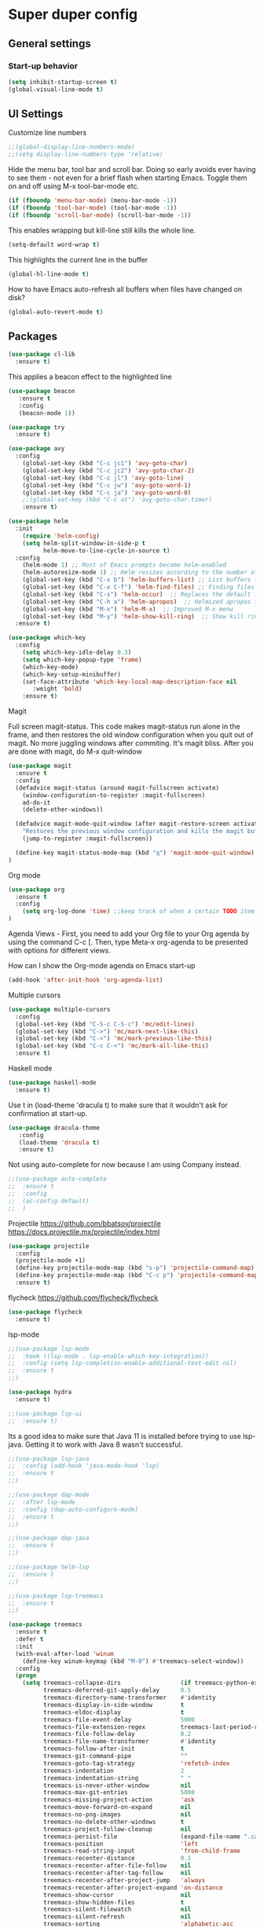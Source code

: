 * Super duper config
  

** General settings

*** Start-up behavior

    #+begin_src emacs-lisp
      (setq inhibit-startup-screen t)
      (global-visual-line-mode t)
    #+end_src

** UI Settings
   
    Customize line numbers
    #+begin_src emacs-lisp
      ;;(global-display-line-numbers-mode)
      ;;(setq display-line-numbers-type 'relative)
    #+end_src

    Hide the menu bar, tool bar and scroll bar. Doing so early avoids ever having to see them - not even for a brief flash when starting Emacs.
    Toggle them on and off using M-x tool-bar-mode etc.
    #+begin_src emacs-lisp
      (if (fboundp 'menu-bar-mode) (menu-bar-mode -1))
      (if (fboundp 'tool-bar-mode) (tool-bar-mode -1))
      (if (fboundp 'scroll-bar-mode) (scroll-bar-mode -1))
    #+end_src

    
    This enables wrapping but kill-line still kills the whole line.
    #+begin_src emacs-lisp
      (setq-default word-wrap t)
    #+end_src
    
    This highlights the current line in the buffer
    #+begin_src emacs-lisp
      (global-hl-line-mode t)
    #+end_src
    
    How to have Emacs auto-refresh all buffers when files have changed on disk?
    #+begin_src emacs-lisp
      (global-auto-revert-mode t)
    #+end_src

** Packages

    #+begin_src emacs-lisp
      (use-package cl-lib
        :ensure t)
    #+end_src
   
    This applies a beacon effect to the highlighted line
    #+begin_src emacs-lisp
      (use-package beacon 
         :ensure t
         :config
         (beacon-mode 1))
    #+end_src

    #+begin_src emacs-lisp
      (use-package try
        :ensure t)
    #+end_src

    #+begin_src emacs-lisp
      (use-package avy
        :config 
          (global-set-key (kbd "C-c jc1") 'avy-goto-char)
          (global-set-key (kbd "C-c jc2") 'avy-goto-char-2)
          (global-set-key (kbd "C-c jl") 'avy-goto-line)
          (global-set-key (kbd "C-c jw") 'avy-goto-word-1)
          (global-set-key (kbd "C-c ja") 'avy-goto-word-0)
          ;;(global-set-key (kbd "C-c at") 'avy-goto-char-timer)
          :ensure t)
    #+end_src

    #+begin_src emacs-lisp
      (use-package helm
        :init
          (require 'helm-config)
          (setq helm-split-window-in-side-p t
                helm-move-to-line-cycle-in-source t)
        :config 
          (helm-mode 1) ;; Most of Emacs prompts become helm-enabled
          (helm-autoresize-mode 1) ;; Helm resizes according to the number of candidates
          (global-set-key (kbd "C-x b") 'helm-buffers-list) ;; List buffers ( Emacs way )
          (global-set-key (kbd "C-x C-f") 'helm-find-files) ;; Finding files with Helm
          (global-set-key (kbd "C-s") 'helm-occur)  ;; Replaces the default isearch keybinding
          (global-set-key (kbd "C-h a") 'helm-apropos)  ;; Helmized apropos interface
          (global-set-key (kbd "M-x") 'helm-M-x)  ;; Improved M-x menu
          (global-set-key (kbd "M-y") 'helm-show-kill-ring)  ;; Show kill ring, pick something to paste
        :ensure t)
    #+end_src

    #+begin_src emacs-lisp
      (use-package which-key
        :config 
          (setq which-key-idle-delay 0.3)
          (setq which-key-popup-type 'frame)
          (which-key-mode)
          (which-key-setup-minibuffer)
          (set-face-attribute 'which-key-local-map-description-face nil 
             :weight 'bold)
          :ensure t)
    #+end_src

    Magit

    Full screen magit-status.
    This code makes magit-status run alone in the frame, and then restores the old window configuration when you quit out of magit.
    No more juggling windows after commiting. It's magit bliss.
    After you are done with magit, do M-x quit-window

    #+begin_src emacs-lisp
      (use-package magit
		:ensure t
		:config
		(defadvice magit-status (around magit-fullscreen activate)
		  (window-configuration-to-register :magit-fullscreen)
		  ad-do-it
		  (delete-other-windows))

		(defadvice magit-mode-quit-window (after magit-restore-screen activate)
		  "Restores the previous window configuration and kills the magit buffer"
		  (jump-to-register :magit-fullscreen))

		(define-key magit-status-mode-map (kbd "q") 'magit-mode-quit-window)	
      )
    #+end_src
    
***** Org mode

    #+begin_src emacs-lisp
      (use-package org
        :ensure t
        :config
          (setq org-log-done 'time) ;;keep track of when a certain TODO item was marked as done.
      )
    #+end_src

    Agenda Views - First, you need to add your Org file to your Org agenda by using the command C-c [. Then, type Meta-x org-agenda to be presented with options for different views.
      
    How can I show the Org-mode agenda on Emacs start-up
    #+begin_src emacs-lisp
      (add-hook 'after-init-hook 'org-agenda-list)
    #+end_src

    Multiple cursors
    #+begin_src emacs-lisp
      (use-package multiple-cursors
        :config
        (global-set-key (kbd "C-S-c C-S-c") 'mc/edit-lines)
        (global-set-key (kbd "C->") 'mc/mark-next-like-this)
        (global-set-key (kbd "C-<") 'mc/mark-previous-like-this)
        (global-set-key (kbd "C-c C-<") 'mc/mark-all-like-this)
        :ensure t)
    #+end_src
    
    Haskell mode
    #+begin_src emacs-lisp
      (use-package haskell-mode
        :ensure t)
    #+end_src

    Use t in (load-theme 'dracula t) to make sure that it wouldn't ask for confirmation at start-up.
    #+begin_src emacs-lisp
      (use-package dracula-theme
         :config
         (load-theme 'dracula t)
         :ensure t)
    #+end_src
    
    Not using auto-complete for now because I am using Company instead.
    #+begin_src emacs-lisp
      ;;(use-package auto-complete
      ;;  :ensure t
      ;;  :config 
      ;;  (ac-config-default)
      ;;  )
    #+end_src

    Projectile
    https://github.com/bbatsov/projectile
    https://docs.projectile.mx/projectile/index.html
    #+begin_src emacs-lisp
      (use-package projectile
        :config
        (projectile-mode +1)
        (define-key projectile-mode-map (kbd "s-p") 'projectile-command-map)
        (define-key projectile-mode-map (kbd "C-c p") 'projectile-command-map)
        :ensure t)
    #+end_src

    flycheck
    https://github.com/flycheck/flycheck
    #+begin_src emacs-lisp
      (use-package flycheck
        :ensure t)
    #+end_src

    lsp-mode
    #+begin_src emacs-lisp
      ;;(use-package lsp-mode
      ;;  :hook ((lsp-mode . lsp-enable-which-key-integration))
      ;;  :config (setq lsp-completion-enable-additional-text-edit nil)
      ;;  :ensure t
      ;;)
    #+end_src
    
    #+begin_src emacs-lisp
      (use-package hydra
        :ensure t)
    #+end_src
    
    #+begin_src emacs-lisp
      ;;(use-package lsp-ui
      ;;  :ensure t)
    #+end_src
    
    Its a good idea to make sure that Java 11 is installed before trying to use lsp-java. Getting it to work with Java 8 wasn't successful.
    #+begin_src emacs-lisp
      ;;(use-package lsp-java
      ;;  :config (add-hook 'java-mode-hook 'lsp)
      ;;  :ensure t
      ;;)
    #+end_src
    
    #+begin_src emacs-lisp
      ;;(use-package dap-mode
      ;;  :after lsp-mode
      ;;  :config (dap-auto-configure-mode)
      ;;  :ensure t
      ;;)
    #+end_src

    #+begin_src emacs-lisp
      ;;(use-package dap-java
      ;;  :ensure t
      ;;)
    #+end_src
    
    #+begin_src emacs-lisp
      ;;(use-package helm-lsp
      ;;  :ensure t
      ;;)
    #+end_src
    
    #+begin_src emacs-lisp
      ;;(use-package lsp-treemacs
      ;;  :ensure t
      ;;)
    #+end_src

    #+begin_src emacs-lisp
      (use-package treemacs
        :ensure t
        :defer t
        :init
        (with-eval-after-load 'winum
          (define-key winum-keymap (kbd "M-0") #'treemacs-select-window))
        :config
        (progn
          (setq treemacs-collapse-dirs                 (if treemacs-python-executable 3 0)
                treemacs-deferred-git-apply-delay      0.5
                treemacs-directory-name-transformer    #'identity
                treemacs-display-in-side-window        t
                treemacs-eldoc-display                 t
                treemacs-file-event-delay              5000
                treemacs-file-extension-regex          treemacs-last-period-regex-value
                treemacs-file-follow-delay             0.2
                treemacs-file-name-transformer         #'identity
                treemacs-follow-after-init             t
                treemacs-git-command-pipe              ""
                treemacs-goto-tag-strategy             'refetch-index
                treemacs-indentation                   2
                treemacs-indentation-string            " "
                treemacs-is-never-other-window         nil
                treemacs-max-git-entries               5000
                treemacs-missing-project-action        'ask
                treemacs-move-forward-on-expand        nil
                treemacs-no-png-images                 nil
                treemacs-no-delete-other-windows       t
                treemacs-project-follow-cleanup        nil
                treemacs-persist-file                  (expand-file-name ".cache/treemacs-persist" user-emacs-directory)
                treemacs-position                      'left
                treemacs-read-string-input             'from-child-frame
                treemacs-recenter-distance             0.1
                treemacs-recenter-after-file-follow    nil
                treemacs-recenter-after-tag-follow     nil
                treemacs-recenter-after-project-jump   'always
                treemacs-recenter-after-project-expand 'on-distance
                treemacs-show-cursor                   nil
                treemacs-show-hidden-files             t
                treemacs-silent-filewatch              nil
                treemacs-silent-refresh                nil
                treemacs-sorting                       'alphabetic-asc
                treemacs-space-between-root-nodes      t
                treemacs-tag-follow-cleanup            t
                treemacs-tag-follow-delay              1.5
                treemacs-user-mode-line-format         nil
                treemacs-user-header-line-format       nil
                treemacs-width                         40
                treemacs-workspace-switch-cleanup      nil)
      
          ;; The default width and height of the icons is 22 pixels. If you are
          ;; using a Hi-DPI display, uncomment this to double the icon size.
          ;;(treemacs-resize-icons 44)
      
          (treemacs-follow-mode t)
          (treemacs-filewatch-mode t)
          (treemacs-fringe-indicator-mode 'always)
          (pcase (cons (not (null (executable-find "git")))
                       (not (null treemacs-python-executable)))
            (`(t . t)
             (treemacs-git-mode 'deferred))
            (`(t . _)
             (treemacs-git-mode 'simple))))
        :bind
        (:map global-map
              ("M-0"       . treemacs-select-window)
              ("C-x t 1"   . treemacs-delete-other-windows)
              ("C-x t t"   . treemacs)
              ("C-x t B"   . treemacs-bookmark)
              ("C-x t C-t" . treemacs-find-file)
              ("C-x t M-t" . treemacs-find-tag)))    
    #+end_src

    #+begin_src emacs-lisp
      (use-package treemacs-projectile
        :after (treemacs projectile)
        :ensure t)
    #+end_src
    
    #+begin_src emacs-lisp
      (use-package treemacs-icons-dired
        :after (treemacs dired)
        :ensure t
        :config (treemacs-icons-dired-mode))
    #+end_src
    
    #+begin_src emacs-lisp
      (use-package treemacs-magit
        :after (treemacs magit)
        :ensure t)
    #+end_src
     
    #+begin_src emacs-lisp
;      (use-package evil
;        :config 
;          (evil-mode 1)
;        :ensure t)
    #+end_src
    
    #+begin_src emacs-lisp
      ;;(use-package s
      ;;  :ensure t)
    #+end_src

    http://company-mode.github.io/
    #+begin_src emacs-lisp
      (use-package company
        :ensure t
        :init
        (add-hook 'after-init-hook 'global-company-mode)
        (setq company-dabbrev-downcase nil)
        (setq company-dabbrev-ignore-case nil)
      )
    #+end_src
    
    If you don't remember all the shortcuts to various available snippets, use M-x yas-describe-tables to view the available snippets from the documentation.
    #+begin_src emacs-lisp
      (add-to-list 'load-path
                    "~/.emacs.d/plugins/yasnippet")
      (use-package yasnippet
        :ensure t
        :config
          (use-package yasnippet-snippets
            :ensure t)
        (yas-reload-all) 
        (yas-global-mode 1)
      )
    #+end_src
    
    javascript packages

    https://github.com/felipeochoa/rjsx-mode
    #+begin_src emacs-lisp
      (use-package rjsx-mode
        :ensure t
        :mode "\\.js\\'"
      )
    #+end_src
    
    prerequisite for tide: npm install -g typescript
    #+begin_src emacs-lisp
      (defun setup-tide-mode()
        "Setup function for tide."
        (interactive)
        (tide-setup)
        (flycheck-mode +1)
        (setq flycheck-check-syntax-automaticaly '(save mode-enabled))
        (tide-ho-identifier-mode +1)
        (company-mode +1)
      )
    #+end_src
    
    https://github.com/ananthakumaran/tide
    #+begin_src emacs-lisp
      (use-package tide
        :ensure t
        ;; :after (rjsx-mode company flycheck)
        :after (rjsx-mode company)
        :hook (rjsx-mode . setup-tide-mode)
        :config 
        (global-set-key (kbd "C-c jd") 'tide-jump-to-definition)
        (global-set-key (kbd "C-c jb") 'tide-jump-back)
      )
    #+end_src
    
    #+begin_src emacs-lisp
      (use-package js-import
        :ensure t
      )
    #+end_src

    #+begin_src emacs-lisp
      (use-package flex-autopair
        :ensure t
        :config
          (flex-autopair-mode 1)
      )
    #+end_src

    #+begin_src emacs-lisp
      (use-package git-gutter
        :ensure t
        :config
          (global-git-gutter-mode +1)
      )

  (global-set-key (kbd "M-g M-g") 'hydra-git-gutter/body)

  (defhydra hydra-git-gutter (:body-pre (git-gutter-mode 1)
                              :hint nil)
    "
    Git gutter:
      _j_: next hunk        _s_tage hunk     _q_uit
      _k_: previous hunk    _r_evert hunk    _Q_uit and deactivate git-gutter
      ^ ^                   _p_opup hunk
      _h_: first hunk
      _l_: last hunk        set start _R_evision
    "
      ("j" git-gutter:next-hunk)
      ("k" git-gutter:previous-hunk)
      ("h" (progn (goto-char (point-min))
                  (git-gutter:next-hunk 1)))
      ("l" (progn (goto-char (point-min))
                  (git-gutter:previous-hunk 1)))
      ("s" git-gutter:stage-hunk)
      ("r" git-gutter:revert-hunk)
      ("p" git-gutter:popup-hunk)
      ("R" git-gutter:set-start-revision)
      ("q" nil :color blue)
      ("Q" (progn (git-gutter-mode -1)
                  ;; git-gutter-fringe doesn't seem to
                  ;; clear the markup right away
                  (sit-for 0.1)
                  (git-gutter:clear))
           :color blue))
      #+end_src
